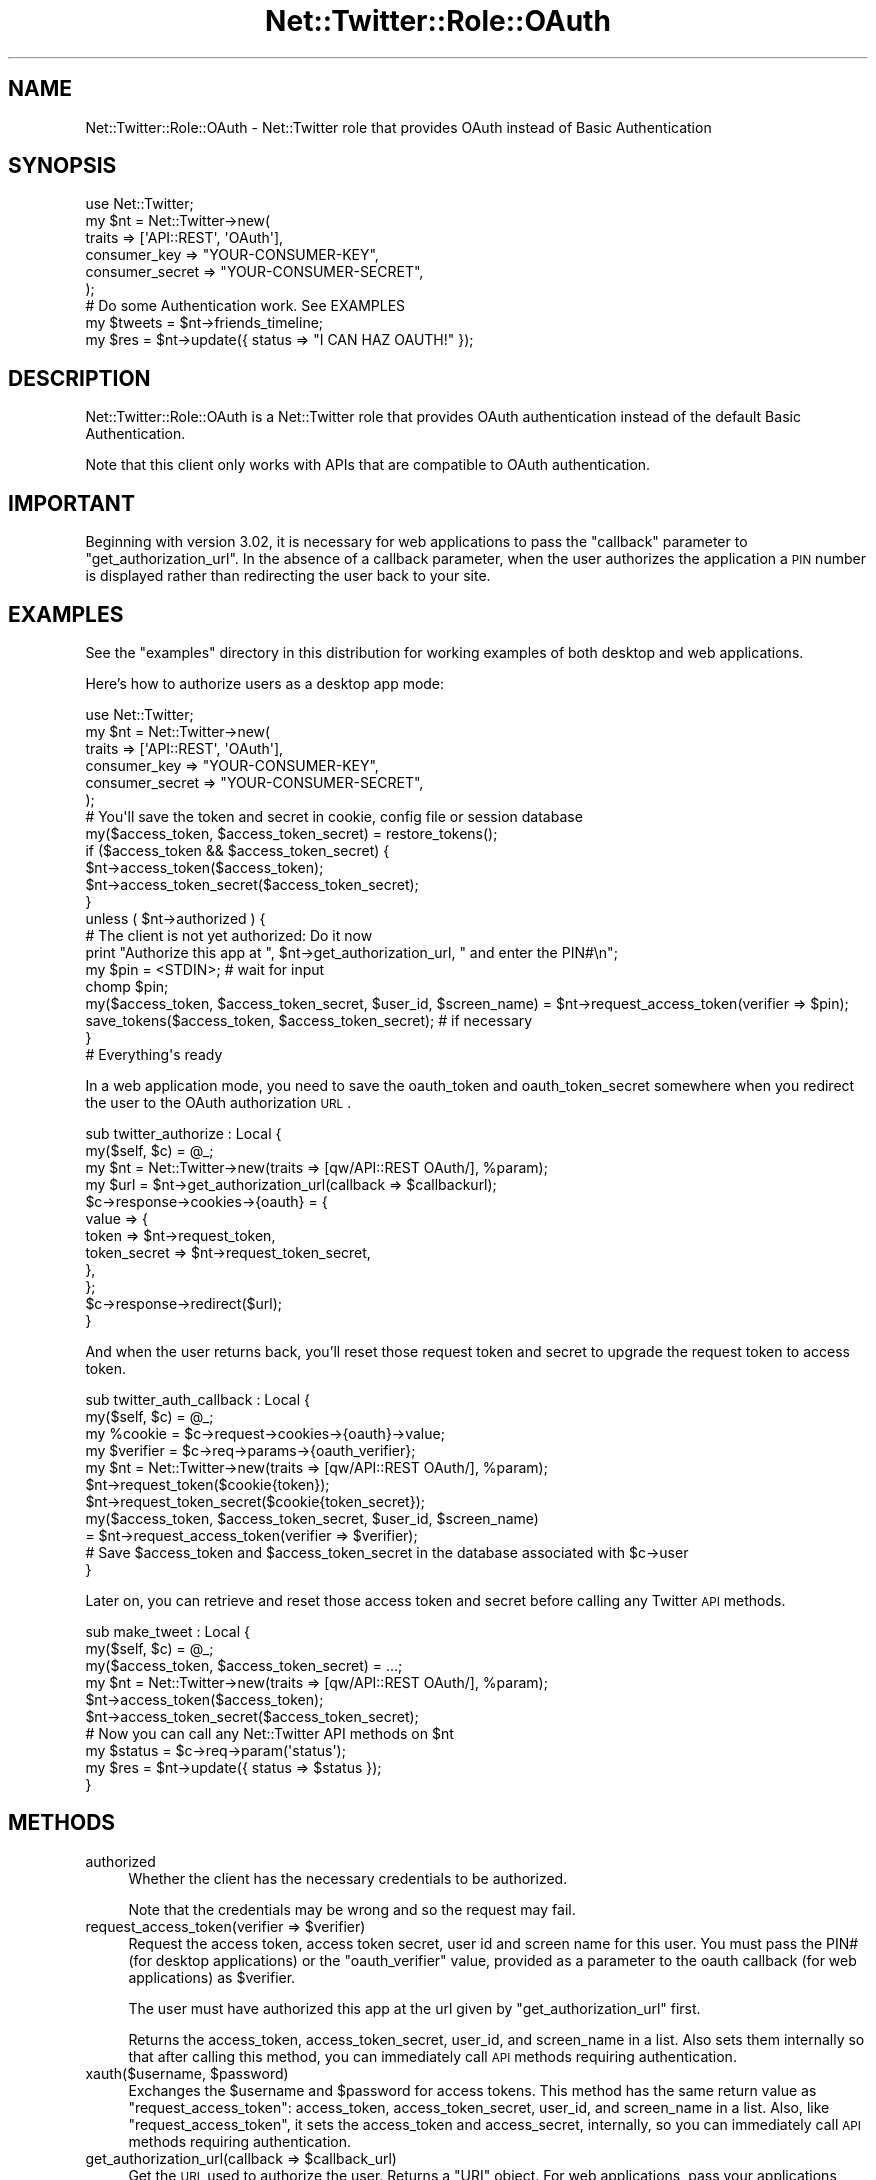 .\" Automatically generated by Pod::Man 2.25 (Pod::Simple 3.19)
.\"
.\" Standard preamble:
.\" ========================================================================
.de Sp \" Vertical space (when we can't use .PP)
.if t .sp .5v
.if n .sp
..
.de Vb \" Begin verbatim text
.ft CW
.nf
.ne \\$1
..
.de Ve \" End verbatim text
.ft R
.fi
..
.\" Set up some character translations and predefined strings.  \*(-- will
.\" give an unbreakable dash, \*(PI will give pi, \*(L" will give a left
.\" double quote, and \*(R" will give a right double quote.  \*(C+ will
.\" give a nicer C++.  Capital omega is used to do unbreakable dashes and
.\" therefore won't be available.  \*(C` and \*(C' expand to `' in nroff,
.\" nothing in troff, for use with C<>.
.tr \(*W-
.ds C+ C\v'-.1v'\h'-1p'\s-2+\h'-1p'+\s0\v'.1v'\h'-1p'
.ie n \{\
.    ds -- \(*W-
.    ds PI pi
.    if (\n(.H=4u)&(1m=24u) .ds -- \(*W\h'-12u'\(*W\h'-12u'-\" diablo 10 pitch
.    if (\n(.H=4u)&(1m=20u) .ds -- \(*W\h'-12u'\(*W\h'-8u'-\"  diablo 12 pitch
.    ds L" ""
.    ds R" ""
.    ds C` ""
.    ds C' ""
'br\}
.el\{\
.    ds -- \|\(em\|
.    ds PI \(*p
.    ds L" ``
.    ds R" ''
'br\}
.\"
.\" Escape single quotes in literal strings from groff's Unicode transform.
.ie \n(.g .ds Aq \(aq
.el       .ds Aq '
.\"
.\" If the F register is turned on, we'll generate index entries on stderr for
.\" titles (.TH), headers (.SH), subsections (.SS), items (.Ip), and index
.\" entries marked with X<> in POD.  Of course, you'll have to process the
.\" output yourself in some meaningful fashion.
.ie \nF \{\
.    de IX
.    tm Index:\\$1\t\\n%\t"\\$2"
..
.    nr % 0
.    rr F
.\}
.el \{\
.    de IX
..
.\}
.\"
.\" Accent mark definitions (@(#)ms.acc 1.5 88/02/08 SMI; from UCB 4.2).
.\" Fear.  Run.  Save yourself.  No user-serviceable parts.
.    \" fudge factors for nroff and troff
.if n \{\
.    ds #H 0
.    ds #V .8m
.    ds #F .3m
.    ds #[ \f1
.    ds #] \fP
.\}
.if t \{\
.    ds #H ((1u-(\\\\n(.fu%2u))*.13m)
.    ds #V .6m
.    ds #F 0
.    ds #[ \&
.    ds #] \&
.\}
.    \" simple accents for nroff and troff
.if n \{\
.    ds ' \&
.    ds ` \&
.    ds ^ \&
.    ds , \&
.    ds ~ ~
.    ds /
.\}
.if t \{\
.    ds ' \\k:\h'-(\\n(.wu*8/10-\*(#H)'\'\h"|\\n:u"
.    ds ` \\k:\h'-(\\n(.wu*8/10-\*(#H)'\`\h'|\\n:u'
.    ds ^ \\k:\h'-(\\n(.wu*10/11-\*(#H)'^\h'|\\n:u'
.    ds , \\k:\h'-(\\n(.wu*8/10)',\h'|\\n:u'
.    ds ~ \\k:\h'-(\\n(.wu-\*(#H-.1m)'~\h'|\\n:u'
.    ds / \\k:\h'-(\\n(.wu*8/10-\*(#H)'\z\(sl\h'|\\n:u'
.\}
.    \" troff and (daisy-wheel) nroff accents
.ds : \\k:\h'-(\\n(.wu*8/10-\*(#H+.1m+\*(#F)'\v'-\*(#V'\z.\h'.2m+\*(#F'.\h'|\\n:u'\v'\*(#V'
.ds 8 \h'\*(#H'\(*b\h'-\*(#H'
.ds o \\k:\h'-(\\n(.wu+\w'\(de'u-\*(#H)/2u'\v'-.3n'\*(#[\z\(de\v'.3n'\h'|\\n:u'\*(#]
.ds d- \h'\*(#H'\(pd\h'-\w'~'u'\v'-.25m'\f2\(hy\fP\v'.25m'\h'-\*(#H'
.ds D- D\\k:\h'-\w'D'u'\v'-.11m'\z\(hy\v'.11m'\h'|\\n:u'
.ds th \*(#[\v'.3m'\s+1I\s-1\v'-.3m'\h'-(\w'I'u*2/3)'\s-1o\s+1\*(#]
.ds Th \*(#[\s+2I\s-2\h'-\w'I'u*3/5'\v'-.3m'o\v'.3m'\*(#]
.ds ae a\h'-(\w'a'u*4/10)'e
.ds Ae A\h'-(\w'A'u*4/10)'E
.    \" corrections for vroff
.if v .ds ~ \\k:\h'-(\\n(.wu*9/10-\*(#H)'\s-2\u~\d\s+2\h'|\\n:u'
.if v .ds ^ \\k:\h'-(\\n(.wu*10/11-\*(#H)'\v'-.4m'^\v'.4m'\h'|\\n:u'
.    \" for low resolution devices (crt and lpr)
.if \n(.H>23 .if \n(.V>19 \
\{\
.    ds : e
.    ds 8 ss
.    ds o a
.    ds d- d\h'-1'\(ga
.    ds D- D\h'-1'\(hy
.    ds th \o'bp'
.    ds Th \o'LP'
.    ds ae ae
.    ds Ae AE
.\}
.rm #[ #] #H #V #F C
.\" ========================================================================
.\"
.IX Title "Net::Twitter::Role::OAuth 3"
.TH Net::Twitter::Role::OAuth 3 "2012-06-27" "perl v5.10.1" "User Contributed Perl Documentation"
.\" For nroff, turn off justification.  Always turn off hyphenation; it makes
.\" way too many mistakes in technical documents.
.if n .ad l
.nh
.SH "NAME"
Net::Twitter::Role::OAuth \- Net::Twitter role that provides OAuth instead of Basic Authentication
.SH "SYNOPSIS"
.IX Header "SYNOPSIS"
.Vb 1
\&  use Net::Twitter;
\&
\&  my $nt = Net::Twitter\->new(
\&      traits          => [\*(AqAPI::REST\*(Aq, \*(AqOAuth\*(Aq],
\&      consumer_key    => "YOUR\-CONSUMER\-KEY",
\&      consumer_secret => "YOUR\-CONSUMER\-SECRET",
\&  );
\&
\&  # Do some Authentication work. See EXAMPLES
\&
\&  my $tweets = $nt\->friends_timeline;
\&  my $res    = $nt\->update({ status => "I CAN HAZ OAUTH!" });
.Ve
.SH "DESCRIPTION"
.IX Header "DESCRIPTION"
Net::Twitter::Role::OAuth is a Net::Twitter role that provides OAuth
authentication instead of the default Basic Authentication.
.PP
Note that this client only works with APIs that are compatible to OAuth authentication.
.SH "IMPORTANT"
.IX Header "IMPORTANT"
Beginning with version 3.02, it is necessary for web applications to pass the
\&\f(CW\*(C`callback\*(C'\fR parameter to \f(CW\*(C`get_authorization_url\*(C'\fR.  In the absence of a
callback parameter, when the user authorizes the application a \s-1PIN\s0 number is
displayed rather than redirecting the user back to your site.
.SH "EXAMPLES"
.IX Header "EXAMPLES"
See the \f(CW\*(C`examples\*(C'\fR directory in this distribution for working examples of both
desktop and web applications.
.PP
Here's how to authorize users as a desktop app mode:
.PP
.Vb 1
\&  use Net::Twitter;
\&
\&  my $nt = Net::Twitter\->new(
\&      traits          => [\*(AqAPI::REST\*(Aq, \*(AqOAuth\*(Aq],
\&      consumer_key    => "YOUR\-CONSUMER\-KEY",
\&      consumer_secret => "YOUR\-CONSUMER\-SECRET",
\&  );
\&
\&  # You\*(Aqll save the token and secret in cookie, config file or session database
\&  my($access_token, $access_token_secret) = restore_tokens();
\&  if ($access_token && $access_token_secret) {
\&      $nt\->access_token($access_token);
\&      $nt\->access_token_secret($access_token_secret);
\&  }
\&
\&  unless ( $nt\->authorized ) {
\&      # The client is not yet authorized: Do it now
\&      print "Authorize this app at ", $nt\->get_authorization_url, " and enter the PIN#\en";
\&
\&      my $pin = <STDIN>; # wait for input
\&      chomp $pin;
\&
\&      my($access_token, $access_token_secret, $user_id, $screen_name) = $nt\->request_access_token(verifier => $pin);
\&      save_tokens($access_token, $access_token_secret); # if necessary
\&  }
\&
\&  # Everything\*(Aqs ready
.Ve
.PP
In a web application mode, you need to save the oauth_token and
oauth_token_secret somewhere when you redirect the user to the OAuth
authorization \s-1URL\s0.
.PP
.Vb 2
\&  sub twitter_authorize : Local {
\&      my($self, $c) = @_;
\&
\&      my $nt = Net::Twitter\->new(traits => [qw/API::REST OAuth/], %param);
\&      my $url = $nt\->get_authorization_url(callback => $callbackurl);
\&
\&      $c\->response\->cookies\->{oauth} = {
\&          value => {
\&              token => $nt\->request_token,
\&              token_secret => $nt\->request_token_secret,
\&          },
\&      };
\&
\&      $c\->response\->redirect($url);
\&  }
.Ve
.PP
And when the user returns back, you'll reset those request token and
secret to upgrade the request token to access token.
.PP
.Vb 2
\&  sub twitter_auth_callback : Local {
\&      my($self, $c) = @_;
\&
\&      my %cookie = $c\->request\->cookies\->{oauth}\->value;
\&      my $verifier = $c\->req\->params\->{oauth_verifier};
\&
\&      my $nt = Net::Twitter\->new(traits => [qw/API::REST OAuth/], %param);
\&      $nt\->request_token($cookie{token});
\&      $nt\->request_token_secret($cookie{token_secret});
\&
\&      my($access_token, $access_token_secret, $user_id, $screen_name)
\&          = $nt\->request_access_token(verifier => $verifier);
\&
\&      # Save $access_token and $access_token_secret in the database associated with $c\->user
\&  }
.Ve
.PP
Later on, you can retrieve and reset those access token and secret
before calling any Twitter \s-1API\s0 methods.
.PP
.Vb 2
\&  sub make_tweet : Local {
\&      my($self, $c) = @_;
\&
\&      my($access_token, $access_token_secret) = ...;
\&
\&      my $nt = Net::Twitter\->new(traits => [qw/API::REST OAuth/], %param);
\&      $nt\->access_token($access_token);
\&      $nt\->access_token_secret($access_token_secret);
\&
\&      # Now you can call any Net::Twitter API methods on $nt
\&      my $status = $c\->req\->param(\*(Aqstatus\*(Aq);
\&      my $res = $nt\->update({ status => $status });
\&  }
.Ve
.SH "METHODS"
.IX Header "METHODS"
.IP "authorized" 4
.IX Item "authorized"
Whether the client has the necessary credentials to be authorized.
.Sp
Note that the credentials may be wrong and so the request may fail.
.ie n .IP "request_access_token(verifier => $verifier)" 4
.el .IP "request_access_token(verifier => \f(CW$verifier\fR)" 4
.IX Item "request_access_token(verifier => $verifier)"
Request the access token, access token secret, user id and screen name for
this user. You must pass the PIN# (for desktop applications) or the
\&\f(CW\*(C`oauth_verifier\*(C'\fR value, provided as a parameter to the oauth callback
(for web applications) as \f(CW$verifier\fR.
.Sp
The user must have authorized this app at the url given by \f(CW\*(C`get_authorization_url\*(C'\fR first.
.Sp
Returns the access_token, access_token_secret, user_id, and screen_name in a
list.  Also sets them internally so that after calling this method, you can
immediately call \s-1API\s0 methods requiring authentication.
.ie n .IP "xauth($username, $password)" 4
.el .IP "xauth($username, \f(CW$password\fR)" 4
.IX Item "xauth($username, $password)"
Exchanges the \f(CW$username\fR and \f(CW$password\fR for access tokens.  This method has
the same return value as \f(CW\*(C`request_access_token\*(C'\fR: access_token, access_token_secret,
user_id, and screen_name in a list. Also, like \f(CW\*(C`request_access_token\*(C'\fR, it sets
the access_token and access_secret, internally, so you can immediately call \s-1API\s0
methods requiring authentication.
.ie n .IP "get_authorization_url(callback => $callback_url)" 4
.el .IP "get_authorization_url(callback => \f(CW$callback_url\fR)" 4
.IX Item "get_authorization_url(callback => $callback_url)"
Get the \s-1URL\s0 used to authorize the user.  Returns a \f(CW\*(C`URI\*(C'\fR object.  For web
applications, pass your applications callback \s-1URL\s0 as the \f(CW\*(C`callback\*(C'\fR parameter.
No arguments are required for desktop applications (\f(CW\*(C`callback\*(C'\fR defaults to
\&\f(CW\*(C`oob\*(C'\fR, out-of-band).
.ie n .IP "get_authentication_url(callback => $callback_url)" 4
.el .IP "get_authentication_url(callback => \f(CW$callback_url\fR)" 4
.IX Item "get_authentication_url(callback => $callback_url)"
Get the \s-1URL\s0 used to authenticate the user with \*(L"Sign in with Twitter\*(R"
authentication flow.  Returns a \f(CW\*(C`URI\*(C'\fR object.  For web applications, pass your
applications callback \s-1URL\s0 as the \f(CW\*(C`callback\*(C'\fR parameter.  No arguments are
required for desktop applications (\f(CW\*(C`callback\*(C'\fR defaults to \f(CW\*(C`oob\*(C'\fR, out-of-band).
.IP "access_token" 4
.IX Item "access_token"
Get or set the access token.
.IP "access_token_secret" 4
.IX Item "access_token_secret"
Get or set the access token secret.
.IP "request_token" 4
.IX Item "request_token"
Get or set the request token.
.IP "request_token_secret" 4
.IX Item "request_token_secret"
Get or set the request token secret.
.SH "DEPRECATED METHODS"
.IX Header "DEPRECATED METHODS"
.IP "oauth" 4
.IX Item "oauth"
Prior versions used Net::OAuth::Simple.  This method provided access to the
contained Net::OAuth::Simple object. Beginning with Net::Twitter 3.00, the
OAuth methods were delegated to Net::OAuth::Simple.  They have since made first
class methods.  Net::Simple::OAuth is no longer used.  A warning will be
displayed when accessing OAuth methods via the <oauth> method.  The \f(CW\*(C`oauth\*(C'\fR
method will be removed in a future release.
.IP "is_authorized" 4
.IX Item "is_authorized"
Use \f(CW\*(C`authorized\*(C'\fR instead.
.IP "oauth_authorization_url" 4
.IX Item "oauth_authorization_url"
Use \f(CW\*(C`get_authorization_url\*(C'\fR instead.
.IP "oauth_token" 4
.IX Item "oauth_token"
.Vb 1
\&   $nt\->oauth_token($access_token, $access_token_secret);
.Ve
.Sp
Use \f(CW\*(C`access_token\*(C'\fR and \f(CW\*(C`access_token_seccret\*(C'\fR instead:
.Sp
.Vb 2
\&   $nt\->access_token($access_token);
\&   $nt\->access_token_secret($access_token_secret);
.Ve
.SH "ACKNOWLEDGEMENTS"
.IX Header "ACKNOWLEDGEMENTS"
This module was originally authored by Tatsuhiko Miyagawa as
\&\f(CW\*(C`Net::Twitter::OAuth\*(C'\fR, a subclass of the \f(CW\*(C`Net::Twitter\*(C'\fR 2.x. It was
refactored into a Moose Role for use in \f(CW\*(C`Net::Twitter\*(C'\fR 3.0 and above by Marc
Mims.  Many thanks to Tatsuhiko for the original work on both code and
documentation.
.SH "AUTHORS"
.IX Header "AUTHORS"
Marc Mims <marc@questright.com>
.PP
Tatsuhiko Miyagawa <miyagawa@bulknews.net>
.SH "LICENSE"
.IX Header "LICENSE"
This library is free software; you can redistribute it and/or modify
it under the same terms as Perl itself.
.SH "SEE ALSO"
.IX Header "SEE ALSO"
Net::Twitter, Net::Twitter::OAuth::Simple, Net::OAuth::Simple
